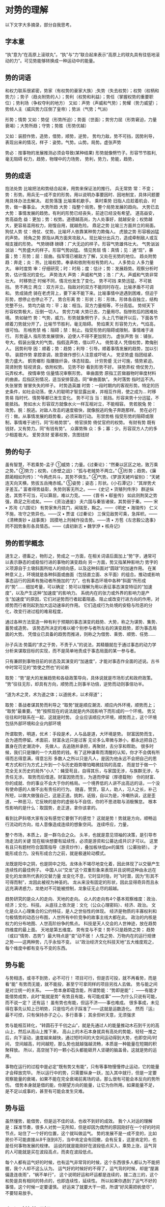 * 对势的理解
  以下文字大多摘录，部分自我思考。
** 字本意
   “执”意为“在高原上滚球丸”。“执”与“力”联合起来表示“高原上的球丸具有往低地滚动的力”。可见势能够转换成一种运动中的能量。
** 势的词语
   和权力联系很紧密，势家（有权势的豪家大族）;失势（失去权势）；权势（权柄和势力）；势子（趋炎附势的人）；势利（权势和利益）；势任（掌握权势的重要职位）；势利场（争权夺利的地方）
   又如：声势（声威和气势）；势耀（势力威望）；势倾人主（威风势力压倒了皇帝）；势派（气势；气派)

   形势；情势
   又如：势促（形势所迫）；势面（世面）；势穷力屈（形势窘迫，力量衰竭）；大势所趋；守势；势胜（形势优越）

   又如：装腔作势，造势，借势，顺势，逆势，
   势均力敌，势不可挡，因势利导，
   表现出来的情况，样子：姿势。气势。山势。局势。虚张声势

   势必：按事物的发展推测必须会导致(某种结果)
   形势就像劈竹子。形容节节胜利,毫无阻碍
   权力，趋势，物理中的力场势，
   势利，势力，势能，趋势，
** 势的成语
   抱法处势	比喻把法和势结合起来，用势来保证法的推行。
   兵无常势	常：不变；势：形势。用兵无一成不变的形势。用以说明办事要因时、因地制宜，具体问题要用具体办法去解决。
   趁势落篷	比喻乘机歇手。
   乘时乘势	旧指人应趁着机会、时势，做一番事业。
   大势所趋	大势：指整个局势。整个局势发展的趋向。
   大势已去	大势：事情发展的趋势。有利的形势已经丧失，前途已经没有希望。
   道高益安，势高益危	益：更加；势：权势。道德越高尚，为人处事好，就越安全；权势越大，更容易滥用权力，刚愎自用，就越危险。
   鼎足之势	比喻三方面并立的局面。
   狗仗人势	仗：倚仗、仗势。比喻坏人依靠某种势力欺侮人。
   虎狼之势	形容极凶猛的声势。
   掎角之势	原指从两方面夹攻敌人。现比喻分出兵力，造成牵制敌人或互相支援的形势。
   气势磅礴	磅礴：广大无边的样子。形容气势雄伟壮大。
   气势汹汹	汹汹：气势盛大的样子。形容气势凶猛。
   情见势屈	情：真情；见：通“现”，暴露；势：形势；屈：屈曲。指军情已被敌方了解，又处在劣势的地位。
   趋炎附势	趋：奔走；炎：热，比喻权势。奉承和依附有权有势的人。
   人多势众	人多力量大。
   审时度势	审：仔细研究；时：时局；度：估计；势：发展趋势。观察分析时势，估计情况的变化。
   声势浩大	声势：声威和气势；浩：广大。声威和气势非常壮大。
   时移势迁	时候不同，情况也发生了变化。
   势不可挡	来势迅猛，不可抵挡。
   势不两立	两立：双方并立。指敌对的双方不能同时存在。比喻矛盾不可调和。
   势成骑虎	骑在老虎背上，要下来不能下来。比喻事情中途遇到困难，但迫于形势，想停止也停止不了。
   势合形离	势：形状；形：形体。形体各自独立，结构完整不分。
   势均力敌	均：平；敌：相当。双方力量相等，不分高低。
   势倾天下	形容权势极大，压倒一切人。
   势穷力竭	大势已去，力量用尽。指惨败后的困难处境。
   势如破竹	势：气势，威力。形势就象劈竹子，头上几节破开以后，下面各节顺着刀势就分开了。比喻节节胜利，毫无阻碍。
   势焰熏天	形容势力大，气焰高，很可怕。
   形格势禁	格：阻碍；禁：制止。指受形势的阻碍或限制，事情难于进行。
   形势逼人	指形势发展很快，迫使人不得不更加努力。
   虚张声势	张：铺张，夸大。假装出强大的气势。指假造声势，借以吓人。
   倚势凌人	凭借权势，欺侮别人。
   因势利导	因：顺着；势：趋势；利导：引导。顺着事情发展的趋势，加以引导。
   装腔作势	拿腔拿调，故意做作想引人注意或吓唬人。
   党坚势盛	指团结紧、势力盛大。
   鹤势螂形	指腰肢纤袅，体态轻盈。
   计穷势蹙	无计可施，情势紧迫。
   简贤附势	轻视贤良，依附权势。
   见势不妙	看到形势不好。
   挟势弄权	倚仗势力，玩弄权术。
   揆情审势	估量情况审察形势。
   审曲面势	原指工匠做器物时审度材料的曲直。后指区别情况，适当安排营造。同“审曲面埶”。
   失时落势	指时运不济。
   失张冒势	冒冒失失的样子。
   时势造英雄	时势：一段时期内的客观形势。特定的历史条件，如社会动荡，使人的聪明才智显露出来，并相互作用，使之成为...
   时移势易	指时代、情势等都已发生变化。
   势不可当	当：抵挡。形容来势十分迅猛，不能抵挡。
   势如水火	形容双方就像水火一样互相对立，不能相容。
   势若脱兔	势：攻势。脱：脱逃。对敌人攻击的速度极快，就像脱逃的兔子奔跑那样。
   势在必行	行：做。从事情发展的趋势看，必须采取行动。
   形禁势格	指受形势的阻碍或限制，事情难于进行。同“形格势禁”。
   倚官挟势	倚仗官府的权势。
   有财有势	既有钱财，又有势力。同“有钱有势”。
   众寡势殊	众：多；寡：少。形容双方人力的多少相差极大。
   爱势贪财	爱慕权势，贪图钱财

** 势的句子
   虽有智慧，不若乘势-孟子
   ①威势；力量。《过秦论》：“然秦以区区之地，致万乘之势。”
   ②势力；权势。《赤壁之战》：“孤与老贼势不两立。”
   ③形势；趋势。《廉颇蔺相如列传》：“今两虎共斗，其势不俱生。”
   ④气势。《梦游天姥吟留别》：“天姥连天向天横，势拔五岳掩赤城。”
   ⑤姿势；姿态；形状。《小石潭记》：“其岸势犬牙差互。”
   富者得势益彰，失势则客无所之。——《史记 • 货殖列传序》
   群逆纵逸，其势不可当，可以算屈，难以力竞。——《晋书 • 郗鉴传》
   如此则荆吴之势强，鼎足之形成矣。——《资治通鉴》
   夫六国与秦皆诸侯，其势弱于秦。—— 宋 •  苏洵《六国论》
   有势家朱丹其门，闻瑞至，黝之。——《明史 • 海瑞传》
   仁义不施，攻守之势异也。——汉 • 贾谊《过秦论》
   三保见敌势可乘，急挥帜。——《清稗类钞 • 战事类》
   因摸地上刑械作投击势。——清 •  方苞《左忠毅公逸事》
   罔不因势象形各具情态。——《虞初新志 • 魏学洢 • 核舟记》
** 势的哲学概念
   道生之，德畜之，物形之，势成之
   一方面，在相关词语后面加上“势”字，通常可以表示静态的或稳恒行进的事物的演变趋向
   另一方面，势又指某种影响力
   势字的义项源自于土墩斜面所给人的倾向感，以及这种斜面对“圆球”的加速作用。
   在某种意义上，环境就是各种斜面或曲面（包括直立面、水平面）的组合。推动或影响事态运行的因素有施动者所施加的“力”，也有事态环境中各种“斜面”所形成的“势”……
   细加考量，可以确定：势可以理解为用以表征事态演变特征的“加速度”，以及产生这种“加速度”的影响力。
   系统内在的张力或外界的影响力是产生“加速度”的原因，它们对逆势而行者起着阻遏、阻止或改变行进方向的作用，对顺势而行者则起到加大运动速率的作用。
   它们造成行为处境的安稳与险恶的分化，改变行进过程的难易程度，

   通过各种方法营造一种有利于预期的事态演变的趋势、大势，称之为谋势、集势、蓄势或造势。
   该势态所决定的难以被个别参与者所左右的演变趋势，即为事态局面的大势。
   凭借业已具备的趋势而推进，则称之为借势、乘势、顺势、任势……

   孙子兵法·势篇的“求之于势，不责于人”的说法，其精髓就在于通过事态的动力学分析来谋取目标的实现，而不是简单地责成于事态局面的某一参与者。

   只有兼顾到事物目前的状态及其演变的“加速度”，才能对事态作全面的述说。古书中时常可见的“势使之然也”的论断

   取势：“势”是大的发展趋势和各级政策导向，具体说就是市场形式和政府政策。
   “势”往往无形，却具有方向，顺势而上则事半功倍，逆势而动则事倍功半。

   “道为术之灵，术为道之体；以道统术，以术得道”；

   取势：善战者谋其势而利导之
   “取势”就是顺应潮流、顺应内外环境，顺势而上；
   “取势”最重要。“势”按照现在的说法就是内外因影响下而形成的一个环境。
   势又往往和时联系在一起，这就是时势。
   企业应该顺应大环境，顺势而上，这个环境包括外部环境和企业内部环境


   所谓取势，明道，优术：手段是术，人与品是道，大环境是势。
   财富因势而生，会为道而停留。术面前，财富永远只是过客
   无论多么卑微与渺小，都永远把自己置身在历史潮流中，
   先做人，去追随并承担，再聚财，去分享和帮助。
   很多时候，我们只是赚的一个大趋势的钱。有了这种谦卑而清醒的认知，你才不会偶有所得而志得意满，得意忘形
   多数人之所以只是凡人，是因为他永远不会把自己的思考方式和行为方式上升到一个与历史趋势哪怕略微挂钩的高度，
   而是甘于做一个完全无关历史的局外“小人”：蝇营苟且，自得其乐，与家国无涉，与族群无涉，与责任无涉。
   取势而后借道。财富因势而生，为道而停留（厚德载物）
   你的财富、你的成就、你的事业不会大于你的格局。一个境界低的人讲不出高远的话，一个没有使命感的人做不出有责任的行为。
   随喜，赞赏，容人，助人，习人之长，补己所短，以做大做强自己，这是正道。挑刺，诋毁，自以为是，冷嘲热讽，这是歪道，一种恶习，它反映的是你的虚弱与不自信，你的不思进取与消极懈怠。
   根本性影响的是什么：取国势，走正道，拿你该拿的。

   看到比萨斜塔大家有没有感觉它要倒下的感觉？
   这就是势！势就是方向，顺畅运行流动的方向，给人意像造成连续的想象空间。
   连续呼应，力量，

   整个市场，本质上，是一群乌合之众。
   头羊，也就是意见领袖的决策，是引导市场走法的关键
   现在板块想要有延续性，必须是游资和公募达成共识才可以。
   这里有且只有题材符合国策指导（游资炒作），叠加板块低pe的属性（公募抬轿）。
   才能形成合力。没有形成合力之前，就是极速轮动模式。

   龙既是阳中之阴，也是阴中之阳。龙体永不竭尽地变化着，因此体现了以交替产生连续性的最佳例子。
   中国人以“交龙”这个双重形象来表现并且说明这种由永远在变化的龙体所代表的交替力量
   龙变化不息，它时显时隐，时飞时潜，因为“形其不可得而制”，龙因此被视为神圣的。
   龙从来没有固定的形状，因此显得奇异而且永远充满诱惑力，龙绝对不可能被控制，龙象征无止尽的超越。

   趋势研究的是众人的走向、天地的走向。
   众人的走向有4个基本观察维度：政治、经济；文化、科技。
   从底往上依次是：文化（公众心理密码）、经济、政治。
   文化是众人心理集合的公约特征，是人之世俗性的体现。
   经济是物质的丰寡权利和匀极情势的动态分布图，人世所有中阶竞争的故事主线大都在此。
   政治的内核是权力的分布地图、人世高阶纷争的焦点。
   科技是天人交会的人世神迹，放在趋势四维度的最上面。
   天地是第五维度。
   势有变与不变！势不只是趋势之势；
   趋势（或曰“情势、态势”）最大特点是“变”动不居！
   人性之势、万物内在的运行规律之势——这两种势，几乎永恒不变。
   以“政治经济文化科技天地”五大维度观之，每个维度中都有变与不变的东西。

** 势与能
   与势相违，或寻不到势，必不可行！
   项目可行，但是否可投，就不再看势，而是看“能”
   有势而无能，就不能投，甚至宁可拿同样的项目另找人去做。
   势与能之间是对立统一的关系。
   ——势本身即蕴含能，所谓势能：“势即是能”；
   ——有能才能借势成势，此时“能就是势”
   有势且有能，有可能成事”
   ——为什么只说有可能，而不说一定？
   还有运！
   虽有势也有能，但运不济——事也难成。
   很多事成，未见得在事先认知上已明势，只是恰巧点子踩准了——这就是运数造化。
   然而『运』最不可控，只有保持赤子之心，多行善事；
   其余但听天意，无须强求

   势与能相互转化，“转圆石于千仞之山”，就是先通过人的能量推动木石到千刃的高山上，然后从高山上推下来，
   高山上的木石本身就具有高处的势能，轻轻一推之后，向下滚动，速度越来越快，通过短时间的大空间运动得到大势，也即空间/时间，
   空间越高，时间越短，那么势也就越强越流畅，本质是一种能量在短期的积聚释放。
   所以，高空抛下的一颗小石头都能砸开人坚硬的脑盖骨。这就是势的运用。

   事物在运行的过程中是必定“既有势又有能”，只有等事物慢慢停止运动，它的能量才会释放完毕。
   所以运行中的势，只需要纵身一跃，加入其中就行，但是一定要观察能量的衰竭，如果不能在完全衰竭前离场的话，那么很有可能会本反向的势所伤。
   借势本身就是借的能，你期望方向的能量，让它为你所用。如果能量不足，是不足以成事的，甚至有可能会发生灾难。
** 势与运
   虽然懂势，能借势，但是运不佳的话，也收不到好的成效。
   我个人对运的理解是：踩准节奏，很多人对势一无所知，但是却因为偶然的原因刚好在一个好的时间节点，站住了一个好的位置，这个就叫做运气。
   势的发展不是一成不变的，比如房价不可能直接从8千涨到8万，当中肯定会有回撤，会有反复，这是肯定的，也是任何事物发展的规律。
   运说的就是能刚好在波段低点买入，乘势上涨，运气背的人可能就是买在波段高点，而卖在波段低点。

   每个人都有运气好的时候，也有运气非常背的时候，这个东西很多人都认为不能把握，我个人却不这么认为。
   运气好的时候好的不得了，运气背的时候，却是“屋漏偏逢连夜雨”，“祸不单行”，
   这个说明好运和坏运都是连续的，接二连三的，这个和势是具有相同的特点的，也即连续性，延续性。
   所以如果你遇到了运气不好的事情，这个时候一定要谨慎。
   好运来了就要大干一把，所谓“好风需把帆使尽”，不要轻易放手。
** 个人对势的理解
   “形势”，“物以形之，势以成之”，所以任何有形的事物都有“势”，但是势不是形，不然这两个为嘛分开来说。
   说明形是外在特点，而势是内在本质。
   有形就能造假，孙子中的“形以诱之”，兵法中的虚张声势，德州中的诈唬都是这个道理，
   因为我们是通过外形来判读敌人的强弱，也即势强势弱，所以就能通过外形来迷惑敌人。


   火势，风势，水势，可见势是一般事物发展内在具有的规律，也即任何事物都具有变动不居的特征，也就是不是固定静止的，
   一旦开始，必然要朝着某个方向运动发展的，要么火势变大了，要么火势变小了，不太可能一直维持不变。
   火势本身是因为事物具有燃烧的特质，燃烧的过程就是能量释放的过程，而且这个过程很明显是不燃尽这个能量是不会停止的。
   风势，水势这些事物本身就是能量展现的一种形式。

   “风起于青萍之末，浪成于微澜之间”，这说明任何势的发展都是从最微细的事物，最小的范围环境发展起来的。
   而且我的观察发现，越是大趋势，那么越是从最柔软最细微的开始发展的，而且影响的环境非常的大，发展的时间非常的长，
   发展时的幅度都是很细微的。但是最终造成的影响却是最巨大的。
   所以如果要观察，捕捉到趋势的话，必须从身边最细微的事情入手，而且不能用已经装满杂念的大脑去思考这事，只能通过常识，
   体悟感受这事。趋势来了也不用思考太多，加入就是，不要用你的固定死的学识去限定无限可能发展的势。


   “人心所向，众望所归”，这是我对势一个方面的理解，也就是说“势”是所有人具备相同方向的预期。
   因为心理或者欲望的原因，所以势就具有朝着一个方向运动的长期持续而持久的运动态势。

   “势”也可以说是事物的关键命门所在，我看到的一个例子，一个小孩拿一把刀抵住一个大汉的脖子，那么这时小孩“势”占优，
   因为脖子是一个人最软弱的命门所在，所以这就不得不逼大汉就范。所以，我们想要利用势的话，就必须看清事物的命门所在，
   也即最强大的地方和最弱的地方，然后提纲挈领，牢牢掌控住，这样的话必能无往不胜。

   “涨久必跌，跌久必涨”，“物极必反”，这也是势的一个方面，也即“势”本身也是有生命周期的，到了一定的时期，
   势就会转向，发生改变，所以它也是逃不过时间的约束范畴的，势本身是通过另外一个方面的力量孕育产生的，
   “万物终有时”，没有一个事物是永恒不变的，这是事物发展的必然规律。当所有人都和势站在同一方向的时候，
   势就没有发展的动能了，因为固定的认知已经僵化，不在具有生命力，开始慢慢死亡。

   这篇文章注定懂的人很少，因为大多还在术的层面，很多人甚至连术都学艺不精。
   而且我想说的是术是违逆势的，在势的层面，术不堪一击，以术来对抗势的话，只能胜之一时。
